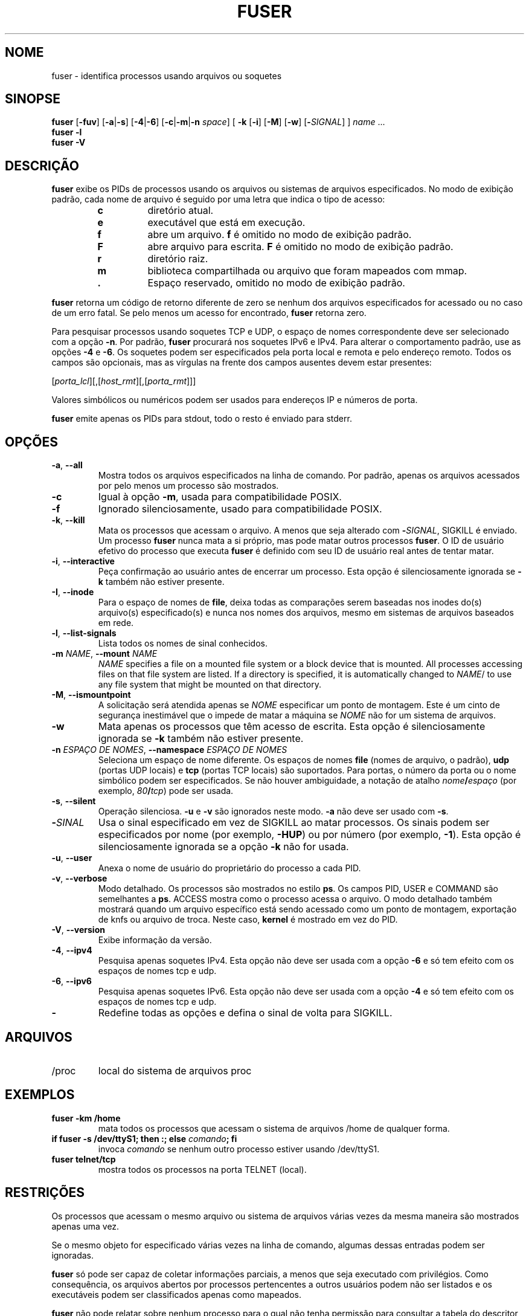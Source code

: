 .\"
.\" Copyright 1993-2005 Werner Almesberger
.\"           2005-2020 Craig Small
.\" This program is free software; you can redistribute it and/or modify
.\" it under the terms of the GNU General Public License as published by
.\" the Free Software Foundation; either version 2 of the License, or
.\" (at your option) any later version.
.\"
.\"*******************************************************************
.\"
.\" This file was generated with po4a. Translate the source file.
.\"
.\"*******************************************************************
.TH FUSER 1 "9 de setembro de 2020" psmisc "Comandos de usuário"
.SH NOME
fuser \- identifica processos usando arquivos ou soquetes
.SH SINOPSE
.ad l
\fBfuser\fP [\fB\-fuv\fP] [\fB\-a\fP|\fB\-s\fP] [\fB\-4\fP|\fB\-6\fP] [\fB\-c\fP|\fB\-m\fP|\fB\-n\fP \fIspace\fP]
[\fB\ \-k\fP [\fB\-i\fP] [\fB\-M\fP] [\fB\-w\fP] [\fB\-\fP\fISIGNAL\fP] ] \fIname\fP ...
.br
\fBfuser \-l\fP
.br
\fBfuser \-V\fP
.ad b
.SH DESCRIÇÃO
\fBfuser\fP exibe os PIDs de processos usando os arquivos ou sistemas de
arquivos especificados. No modo de exibição padrão, cada nome de arquivo é
seguido por uma letra que indica o tipo de acesso:
.PP
.RS
.PD 0
.TP 
\fBc\fP
diretório atual.
.TP 
\fBe\fP
executável que está em execução.
.TP 
\fBf\fP
abre um arquivo. \fBf\fP é omitido no modo de exibição padrão.
.TP 
\fBF\fP
abre arquivo para escrita. \fBF\fP é omitido no modo de exibição padrão.
.TP 
\fBr\fP
diretório raiz.
.TP 
\fBm\fP
biblioteca compartilhada ou arquivo que foram mapeados com mmap.
.TP 
\&\fB.\fP
Espaço reservado, omitido no modo de exibição padrão.
.PD
.RE
.LP
\fBfuser\fP retorna um código de retorno diferente de zero se nenhum dos
arquivos especificados for acessado ou no caso de um erro fatal. Se pelo
menos um acesso for encontrado, \fBfuser\fP retorna zero.
.PP
Para pesquisar processos usando soquetes TCP e UDP, o espaço de nomes
correspondente deve ser selecionado com a opção \fB\-n\fP. Por padrão, \fBfuser\fP
procurará nos soquetes IPv6 e IPv4. Para alterar o comportamento padrão, use
as opções \fB\-4\fP e \fB\-6\fP. Os soquetes podem ser especificados pela porta
local e remota e pelo endereço remoto. Todos os campos são opcionais, mas as
vírgulas na frente dos campos ausentes devem estar presentes:
.PP
[\fIporta_lcl\fP][,[\fIhost_rmt\fP][,[\fIporta_rmt\fP]]]
.PP
Valores simbólicos ou numéricos podem ser usados para endereços IP e números
de porta.
.PP
\fBfuser\fP emite apenas os PIDs para stdout, todo o resto é enviado para
stderr.
.SH OPÇÕES
.TP 
\fB\-a\fP, \fB\-\-all\fP
Mostra todos os arquivos especificados na linha de comando. Por padrão,
apenas os arquivos acessados por pelo menos um processo são mostrados.
.TP 
\fB\-c\fP
Igual à opção \fB\-m\fP, usada para compatibilidade POSIX.
.TP 
\fB\-f\fP
Ignorado silenciosamente, usado para compatibilidade POSIX.
.TP 
\fB\-k\fP, \fB\-\-kill\fP
Mata os processos que acessam o arquivo. A menos que seja alterado com
\fB\-\fP\fISIGNAL\/\fP, SIGKILL é enviado. Um processo \fBfuser\fP nunca mata a si
próprio, mas pode matar outros processos \fBfuser\fP. O ID de usuário efetivo
do processo que executa \fBfuser\fP é definido com seu ID de usuário real antes
de tentar matar.
.TP 
\fB\-i\fP, \fB\-\-interactive\fP
Peça confirmação ao usuário antes de encerrar um processo. Esta opção é
silenciosamente ignorada se \fB\-k\fP também não estiver presente.
.TP 
\fB\-I\fP, \fB\-\-inode\fP
Para o espaço de nomes de \fBfile\fP, deixa todas as comparações serem baseadas
nos inodes do(s) arquivo(s) especificado(s) e nunca nos nomes dos arquivos,
mesmo em sistemas de arquivos baseados em rede.
.TP 
\fB\-l\fP, \fB\-\-list\-signals\fP
Lista todos os nomes de sinal conhecidos.
.TP 
\fB\-m\fP\fI NAME\fP, \fB\-\-mount \fP\fINAME\fP
\fINAME\fP specifies a file on a mounted file system or a block device that is
mounted.  All processes accessing files on that file system are listed.  If
a directory is specified, it is automatically changed to \fINAME\fP/ to use any
file system that might be mounted on that directory.
.TP 
\fB\-M\fP, \fB\-\-ismountpoint\fP
A solicitação será atendida apenas se \fINOME\fP especificar um ponto de
montagem. Este é um cinto de segurança inestimável que o impede de matar a
máquina se \fINOME\fP não for um sistema de arquivos.
.TP 
\fB\-w\fP
Mata apenas os processos que têm acesso de escrita. Esta opção é
silenciosamente ignorada se \fB\-k\fP também não estiver presente.
.TP 
\fB\-n\fP\fI ESPAÇO\ DE\ NOMES\fP, \fB\-\-namespace \fP\fIESPAÇO\ DE\ NOMES\fP
Seleciona um espaço de nome diferente. Os espaços de nomes \fBfile\fP (nomes de
arquivo, o padrão), \fBudp\fP (portas UDP locais) e \fBtcp\fP (portas TCP locais)
são suportados. Para portas, o número da porta ou o nome simbólico podem ser
especificados. Se não houver ambiguidade, a notação de atalho
\fInome\fP\fB/\fP\fIespaço\fP (por exemplo, \fI80\fP\fB/\fP\fItcp\fP) pode ser usada.
.TP 
\fB\-s\fP, \fB\-\-silent\fP
Operação silenciosa. \fB\-u\fP e \fB\-v\fP são ignorados neste modo. \fB\-a\fP não deve
ser usado com \fB\-s\fP.
.TP 
\fB\-\fP\fISINAL\fP
Usa o sinal especificado em vez de SIGKILL ao matar processos. Os sinais
podem ser especificados por nome (por exemplo, \fB\-HUP\fP) ou por número (por
exemplo, \fB\-1\fP). Esta opção é silenciosamente ignorada se a opção \fB\-k\fP não
for usada.
.TP 
\fB\-u\fP, \fB\-\-user\fP
Anexa o nome de usuário do proprietário do processo a cada PID.
.TP 
\fB\-v\fP, \fB\-\-verbose\fP
Modo detalhado. Os processos são mostrados no estilo \fBps\fP. Os campos PID,
USER e COMMAND são semelhantes a \fBps\fP. ACCESS mostra como o processo acessa
o arquivo. O modo detalhado também mostrará quando um arquivo específico
está sendo acessado como um ponto de montagem, exportação de knfs ou arquivo
de troca. Neste caso, \fBkernel\fP é mostrado em vez do PID.
.TP 
\fB\-V\fP, \fB\-\-version\fP
Exibe informação da versão.
.TP 
\fB\-4\fP, \fB\-\-ipv4\fP
Pesquisa apenas soquetes IPv4. Esta opção não deve ser usada com a opção
\fB\-6\fP e só tem efeito com os espaços de nomes tcp e udp.
.TP 
\fB\-6\fP, \fB\-\-ipv6\fP
Pesquisa apenas soquetes IPv6. Esta opção não deve ser usada com a opção
\fB\-4\fP e só tem efeito com os espaços de nomes tcp e udp.
.IP \fB\-\fP
Redefine todas as opções e defina o sinal de volta para SIGKILL.
.SH ARQUIVOS
.TP 
/proc
local do sistema de arquivos proc
.SH EXEMPLOS
.TP 
\fBfuser \-km /home\fP
mata todos os processos que acessam o sistema de arquivos /home de qualquer
forma.
.TP 
\fBif fuser \-s /dev/ttyS1; then :; else \fP\fIcomando\fP\fB; fi\fP
invoca \fIcomando\fP se nenhum outro processo estiver usando /dev/ttyS1.
.TP 
\fBfuser telnet/tcp\fP
mostra todos os processos na porta TELNET (local).
.SH RESTRIÇÕES
Os processos que acessam o mesmo arquivo ou sistema de arquivos várias vezes
da mesma maneira são mostrados apenas uma vez.
.PP
Se o mesmo objeto for especificado várias vezes na linha de comando, algumas
dessas entradas podem ser ignoradas.
.PP
\fBfuser\fP só pode ser capaz de coletar informações parciais, a menos que seja
executado com privilégios. Como consequência, os arquivos abertos por
processos pertencentes a outros usuários podem não ser listados e os
executáveis podem ser classificados apenas como mapeados.
.PP
\fBfuser\fP não pode relatar sobre nenhum processo para o qual não tenha
permissão para consultar a tabela do descritor de arquivo. O momento mais
comum em que esse problema ocorre é ao procurar soquetes TCP ou UDP ao
executar \fBfuser\fP como um usuário não root. Neste caso, \fBfuser\fP relatará
nenhum acesso.
.PP
Instalar o \fBfuser\fP com root SUID evitará problemas associados a informações
parciais, mas pode ser indesejável por razões de segurança e privacidade.
.PP
Os espaços de nomes \fBudp\fP e \fBtcp\fP e soquetes de domínio UNIX não podem ser
pesquisados com kernels anteriores a 1.3.78.
.PP
Os acessos pelo kernel são mostrados apenas com a opção \fB\-v\fP.
.PP
A opção \fB\-k\fP funciona apenas em processos. Se o usuário for o kernel,
\fBfuser\fP imprimirá um conselho, mas não fará nada além disso.
.SH BUGS
.PP
\fBfuser \-m /dev/sgX\fP vai mostrar (ou matar com o sinalizador \fB\-k\fP) todos os
processos, mesmo se você não tiver aquele dispositivo configurado. Pode
haver outros dispositivos para os quais ele também faz isso.
.PP
A opção de montagem \fB\-m\fP vai corresponder a qualquer arquivo dentro do
mesmo dispositivo que o arquivo especificado, use a opção \fB\-M\fP também se
você pretende especificar apenas o ponto de montagem.
.SH "VEJA TAMBÉM"
\fBkill\fP(1), \fBkillall\fP(1), \fBlsof\fP(8), \fBpkill\fP(1), \fBps\fP(1), \fBkill\fP(2).
